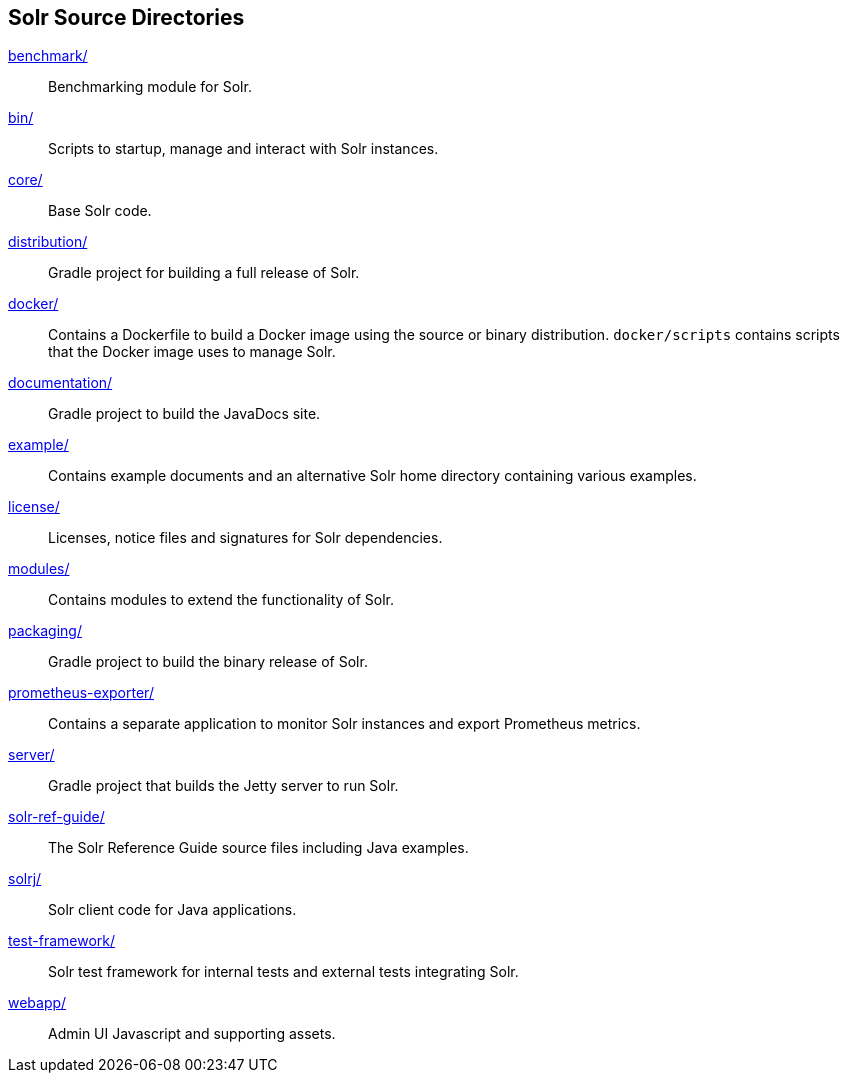 ////
  Licensed to the Apache Software Foundation (ASF) under one or more
  contributor license agreements.  See the NOTICE file distributed with
  this work for additional information regarding copyright ownership.
  The ASF licenses this file to You under the Apache License, Version 2.0
  (the "License"); you may not use this file except in compliance with
  the License.  You may obtain a copy of the License at

      http://www.apache.org/licenses/LICENSE-2.0

  Unless required by applicable law or agreed to in writing, software
  distributed under the License is distributed on an "AS IS" BASIS,
  WITHOUT WARRANTIES OR CONDITIONS OF ANY KIND, either express or implied.
  See the License for the specific language governing permissions and
  limitations under the License.
////

== Solr Source Directories

link:benchmark/[]::
Benchmarking module for Solr.

link:bin/[]::
Scripts to startup, manage and interact with Solr instances.

link:core/[]::
Base Solr code.

link:distribution/[]::
Gradle project for building a full release of Solr.

link:docker/[]::
Contains a Dockerfile to build a Docker image using the source or binary distribution.
`docker/scripts` contains scripts that the Docker image uses to manage Solr.

link:documentation/[]::
Gradle project to build the JavaDocs site.

link:example/[]::
Contains example documents and an alternative Solr home
directory containing various examples.

link:license/[]::
Licenses, notice files and signatures for Solr dependencies.

link:modules/[]::
Contains modules to extend the functionality of Solr.

link:packaging/[]::
Gradle project to build the binary release of Solr.

link:prometheus-exporter/[]::
Contains a separate application to monitor Solr instances and export Prometheus metrics.

link:server/[]::
Gradle project that builds the Jetty server to run Solr.

link:solr-ref-guide/[]::
The Solr Reference Guide source files including Java examples.

link:solrj/[]::
Solr client code for Java applications.

link:test-framework/[]::
Solr test framework for internal tests and external tests integrating Solr.

link:webapp/[]::
Admin UI Javascript and supporting assets.

